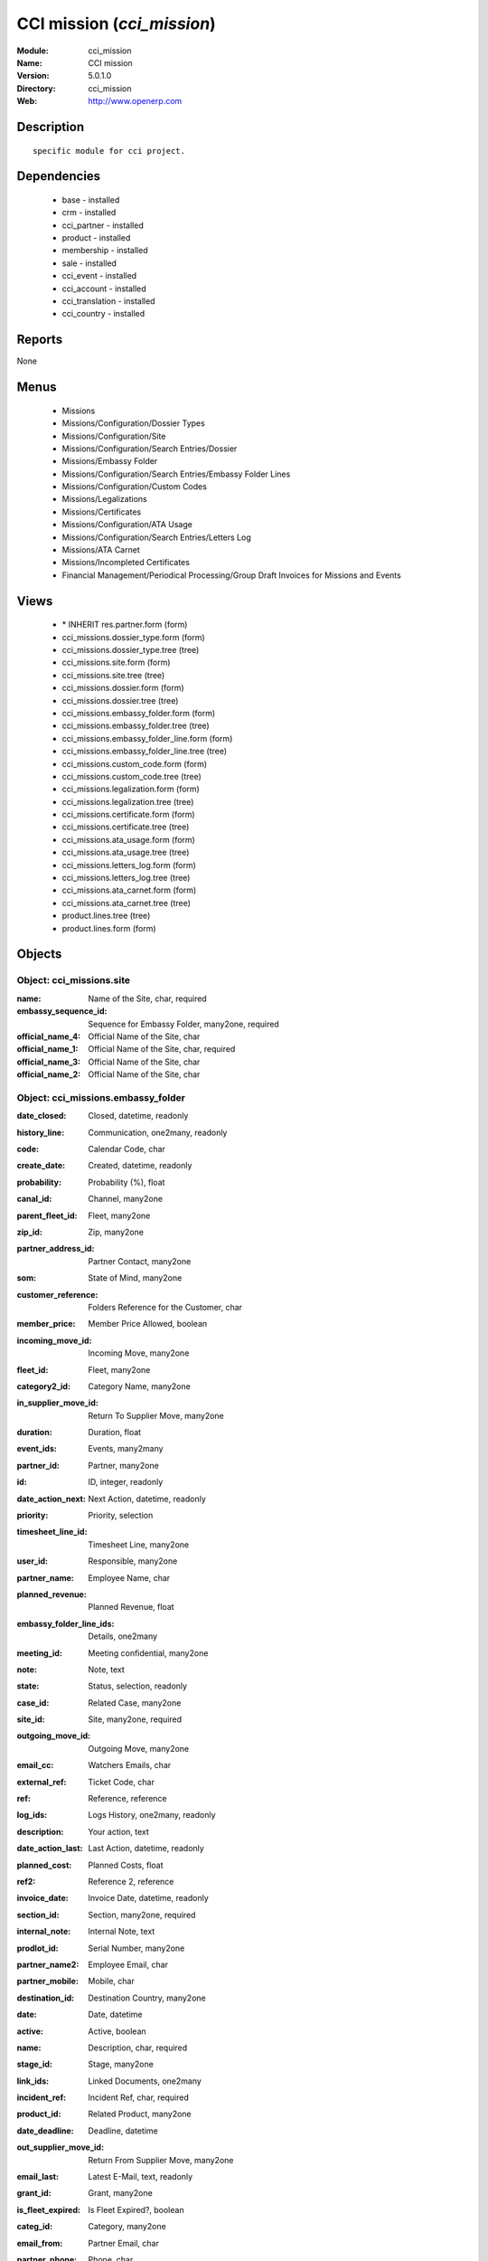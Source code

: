 
CCI mission (*cci_mission*)
===========================
:Module: cci_mission
:Name: CCI mission
:Version: 5.0.1.0
:Directory: cci_mission
:Web: http://www.openerp.com

Description
-----------

::

  specific module for cci project.

Dependencies
------------

 * base - installed
 * crm - installed
 * cci_partner - installed
 * product - installed
 * membership - installed
 * sale - installed
 * cci_event - installed
 * cci_account - installed
 * cci_translation - installed
 * cci_country - installed

Reports
-------

None


Menus
-------

 * Missions
 * Missions/Configuration/Dossier Types
 * Missions/Configuration/Site
 * Missions/Configuration/Search Entries/Dossier
 * Missions/Embassy Folder
 * Missions/Configuration/Search Entries/Embassy Folder Lines
 * Missions/Configuration/Custom Codes
 * Missions/Legalizations
 * Missions/Certificates
 * Missions/Configuration/ATA Usage
 * Missions/Configuration/Search Entries/Letters Log
 * Missions/ATA Carnet
 * Missions/Incompleted Certificates
 * Financial Management/Periodical Processing/Group Draft Invoices for Missions and Events

Views
-----

 * \* INHERIT res.partner.form (form)
 * cci_missions.dossier_type.form (form)
 * cci_missions.dossier_type.tree (tree)
 * cci_missions.site.form (form)
 * cci_missions.site.tree (tree)
 * cci_missions.dossier.form (form)
 * cci_missions.dossier.tree (tree)
 * cci_missions.embassy_folder.form (form)
 * cci_missions.embassy_folder.tree (tree)
 * cci_missions.embassy_folder_line.form (form)
 * cci_missions.embassy_folder_line.tree (tree)
 * cci_missions.custom_code.form (form)
 * cci_missions.custom_code.tree (tree)
 * cci_missions.legalization.form (form)
 * cci_missions.legalization.tree (tree)
 * cci_missions.certificate.form (form)
 * cci_missions.certificate.tree (tree)
 * cci_missions.ata_usage.form (form)
 * cci_missions.ata_usage.tree (tree)
 * cci_missions.letters_log.form (form)
 * cci_missions.letters_log.tree (tree)
 * cci_missions.ata_carnet.form (form)
 * cci_missions.ata_carnet.tree (tree)
 * product.lines.tree (tree)
 * product.lines.form (form)


Objects
-------

Object: cci_missions.site
#########################



:name: Name of the Site, char, required





:embassy_sequence_id: Sequence for Embassy Folder, many2one, required





:official_name_4: Official Name of the Site, char





:official_name_1: Official Name of the Site, char, required





:official_name_3: Official Name of the Site, char





:official_name_2: Official Name of the Site, char




Object: cci_missions.embassy_folder
###################################



:date_closed: Closed, datetime, readonly





:history_line: Communication, one2many, readonly





:code: Calendar Code, char





:create_date: Created, datetime, readonly





:probability: Probability (%), float





:canal_id: Channel, many2one





:parent_fleet_id: Fleet, many2one





:zip_id: Zip, many2one





:partner_address_id: Partner Contact, many2one





:som: State of Mind, many2one





:customer_reference: Folders Reference for the Customer, char





:member_price: Member Price Allowed, boolean





:incoming_move_id: Incoming Move, many2one





:fleet_id: Fleet, many2one





:category2_id: Category Name, many2one





:in_supplier_move_id: Return To Supplier Move, many2one





:duration: Duration, float





:event_ids: Events, many2many





:partner_id: Partner, many2one





:id: ID, integer, readonly





:date_action_next: Next Action, datetime, readonly





:priority: Priority, selection





:timesheet_line_id: Timesheet Line, many2one





:user_id: Responsible, many2one





:partner_name: Employee Name, char





:planned_revenue: Planned Revenue, float





:embassy_folder_line_ids: Details, one2many





:meeting_id: Meeting confidential, many2one





:note: Note, text





:state: Status, selection, readonly





:case_id: Related Case, many2one





:site_id: Site, many2one, required





:outgoing_move_id: Outgoing Move, many2one





:email_cc: Watchers Emails, char





:external_ref: Ticket Code, char





:ref: Reference, reference





:log_ids: Logs History, one2many, readonly





:description: Your action, text





:date_action_last: Last Action, datetime, readonly





:planned_cost: Planned Costs, float





:ref2: Reference 2, reference





:invoice_date: Invoice Date, datetime, readonly





:section_id: Section, many2one, required





:internal_note: Internal Note, text





:prodlot_id: Serial Number, many2one





:partner_name2: Employee Email, char





:partner_mobile: Mobile, char





:destination_id: Destination Country, many2one





:date: Date, datetime





:active: Active, boolean





:name: Description, char, required





:stage_id: Stage, many2one





:link_ids: Linked Documents, one2many





:incident_ref: Incident Ref, char, required





:product_id: Related Product, many2one





:date_deadline: Deadline, datetime





:out_supplier_move_id: Return From Supplier Move, many2one





:email_last: Latest E-Mail, text, readonly





:grant_id: Grant, many2one





:is_fleet_expired: Is Fleet Expired?, boolean





:categ_id: Category, many2one





:email_from: Partner Email, char





:partner_phone: Phone, char





:invoice_id: Invoice, many2one





:invoice_note: Note to Display on the Invoice, text

    *to display as the last embassy_folder_line of this embassy_folder.*



:picking_id: Repair Picking, many2one





:crm_case_id: Case, many2one




Object: cci_missions.embassy_folder_line 
#########################################



:awex_amount: AWEX Amount, float, readonly





:credit_line_id: Credit Line, many2one, readonly





:name: Description, char, required





:customer_amount: Invoiced Amount, float





:account_id: Account, many2one, required





:awex_eligible: AWEX Eligible, boolean





:tax_rate: Tax Rate, many2one





:folder_id: Related Embassy Folder, many2one, required





:type: Type, selection, required





:courier_cost: Couriers Costs, float




Object: cci_missions.dossier_type
#################################



:code: Code, char, required





:name: Description, char, required





:copy_product_id: Reference for Copies, many2one, required

    *for the association with a pricelist*



:id_letter: ID Letter, char

    *for identify the type of certificate by the federation*



:section: Type, selection, required





:site_id: Site, many2one, required





:sequence_id: Sequence, many2one, required

    *for association with a sequence*



:warranty_product_2: Warranty product for ATA carnet if not own Risk, many2one





:warranty_product_1: Warranty product for ATA carnet if Own Risk, many2one





:original_product_id: Reference for Original Copies, many2one, required

    *for the association with a pricelist*


Object: cci_missions.dossier
############################



:goods: Goods Description, char





:embassy_folder_id: Related Embassy Folder, many2one





:name: Reference, char, required





:quantity_original: Quantity of Originals, integer, required





:type_id: Dossier Type, many2one, required





:sender_name: Sender Name, char





:invoiced_amount: Total, float





:sub_total: Sub Total for Extra Products, float, readonly





:order_partner_id: Billed Customer, many2one, required





:to_bill: To Be Billed, boolean





:state: State, selection





:product_ids: Products, one2many





:destination_id: Destination Country, many2one





:invoice_id: Invoice, many2one





:date: Creation Date, date, required





:quantity_copies: Number of Copies, integer





:text_on_invoice: Text to Display on the Invoice, text





:id: ID, integer, readonly





:asker_name: Asker Name, char





:goods_value: Value of the Sold Goods, float




Object: cci_missions.custom_code
################################



:meaning: Meaning, text, required





:official: Official Code, boolean





:name: Name, char, required




Object: cci_missions.certificate
################################



:embassy_folder_id: Related Embassy Folder, many2one





:legalization_ids: Related Legalizations, one2many





:type_id: Dossier Type, many2one, required





:sender_name: Sender Name, char





:invoiced_amount: Total, float





:asker_name: Asker Name, char





:sub_total: Sub Total for Extra Products, float, readonly





:asker_zip_id: Asker Zip Code, many2one





:asker_address: Asker Address, char





:origin_ids: Origin Countries, many2many





:destination_id: Destination Country, many2one





:date: Creation Date, date, required





:total: Total, float, readonly





:text_on_invoice: Text to Display on the Invoice, text





:id: ID, integer, readonly





:special_reason: For special cases, selection





:goods: Goods Description, char





:name: Reference, char, required





:quantity_original: Quantity of Originals, integer, required





:invoice_id: Invoice, many2one





:customs_ids: Custom Codes, many2many





:state: State, selection





:dossier_id: Dossier, many2one





:order_partner_id: Billed Customer, many2one, required





:sending_spf: SPF Sending Date, date

    *Date of the sending of this record to the external database*



:quantity_copies: Number of Copies, integer





:goods_value: Value of the Sold Goods, float





:to_bill: To Be Billed, boolean





:product_ids: Products, one2many




Object: cci_missions.legalization
#################################



:embassy_folder_id: Related Embassy Folder, many2one





:type_id: Dossier Type, many2one, required





:sender_name: Sender Name, char





:invoiced_amount: Total, float





:asker_name: Asker Name, char





:sub_total: Sub Total for Extra Products, float, readonly





:partner_member_state: Member State of the Partner, selection, readonly





:member_price: Apply the Member Price, boolean





:destination_id: Destination Country, many2one





:date: Creation Date, date, required





:total: Total, float, readonly





:text_on_invoice: Text to Display on the Invoice, text





:id: ID, integer, readonly





:goods: Goods Description, char





:name: Reference, char, required





:quantity_original: Quantity of Originals, integer, required





:invoice_id: Invoice, many2one





:state: State, selection





:dossier_id: Dossier, many2one





:order_partner_id: Billed Customer, many2one, required





:certificate_id: Related Certificate, many2one





:quantity_copies: Number of Copies, integer





:goods_value: Value of the Sold Goods, float





:to_bill: To Be Billed, boolean





:product_ids: Products, one2many




Object: cci_missions.courier_log
################################



:documents_certificate: List of Certificates, text





:embassy_folder_id: Related Embassy Folder, many2one, required





:qtty_to_print: Number of Sheets, integer





:copy_cba: Photocopy Before CBA, boolean





:cba: CBA, boolean





:message: Message to the Courier, text





:address_street: Street, char





:documents: Number of Documents to Legalize, integer





:address_name_1: Company Name, char





:address_name_2: Contact Name, char





:consulate_name: Consulate Name, char





:documents_invoice: List of Invoices, text





:partner_address_id: Courier, many2one





:copy_ministry: Photocopy Before Ministry, boolean





:others: Others, char





:translation: Translation, boolean





:address_city: City, char





:ministry: Ministry, boolean





:return_address: Address of Return, selection, required





:embassy_name: Embassy Name, char





:documents_others: Others, text





:copy_embassy_consulate: Photocopy Before Embassy or Consulate, boolean




Object: cci_missions.ata_usage
##############################



:name: Usage, char, required




Object: cci_missions.ata_carnet
###############################



:warranty: Warranty, float, readonly





:area_id: Area, many2one, required





:type_id: Related Type of Carnet, many2one, required





:member_price: Apply the Member Price, boolean





:partner_member_state: Member State of the Partner, selection, readonly





:creation_date: Emission Date, date, required





:ok_state_date: Date of Closure, date





:partner_id: Partner, many2one, required





:id: ID, integer, readonly





:usage_id: Usage, many2one, required





:federation_sending_date: Date of Sending to the Federation, date, readonly





:representer_name: Representer Name, char





:representer_city: Representer City, char





:warranty_product_id: Related Warranty Product, many2one, required





:initial_pages: Initial Number of Pages, integer, required





:state: State, selection, required, readonly





:representer_address: Representer Address, char





:insurer_agreement: Insurer Agreement, char





:double_signature: Double Signature, boolean





:additional_pages: Additional Number of Pages, integer





:goods_value: Goods Value, float, required





:holder_name: Holder Name, char





:sub_total: Subtotal of Extra Products, float, readonly





:validity_date: Validity Date, date, required





:holder_city: Holder City, char





:product_ids: Products, one2many





:name: Name, char, required





:letter_ids: Letters, one2many





:goods: Goods, char





:holder_address: Holder Address, char





:invoice_id: Invoice, many2one





:partner_insurer_id: Insurer ID of the Partner, float, readonly





:return_date: Date of Return, date





:own_risk: Own Risks, boolean




Object: cci_missions.letters_log
################################



:date: Date of Sending, date, required





:letter_type: Type of Letter, selection, required





:ata_carnet_id: Related ATA Carnet, many2one, required




Object: Product Lines
#####################



:uos_id: Unit, many2one





:name: Description, char, required





:product_line_id: Product Ref, many2one





:price_unit: Unit Price, float, required





:price_subtotal: Subtotal, float, readonly





:account_id: Account, many2one, required





:dossier_product_line_id: Product Ref, many2one





:product_id: Product, many2one, required





:quantity: Quantity, float, required



